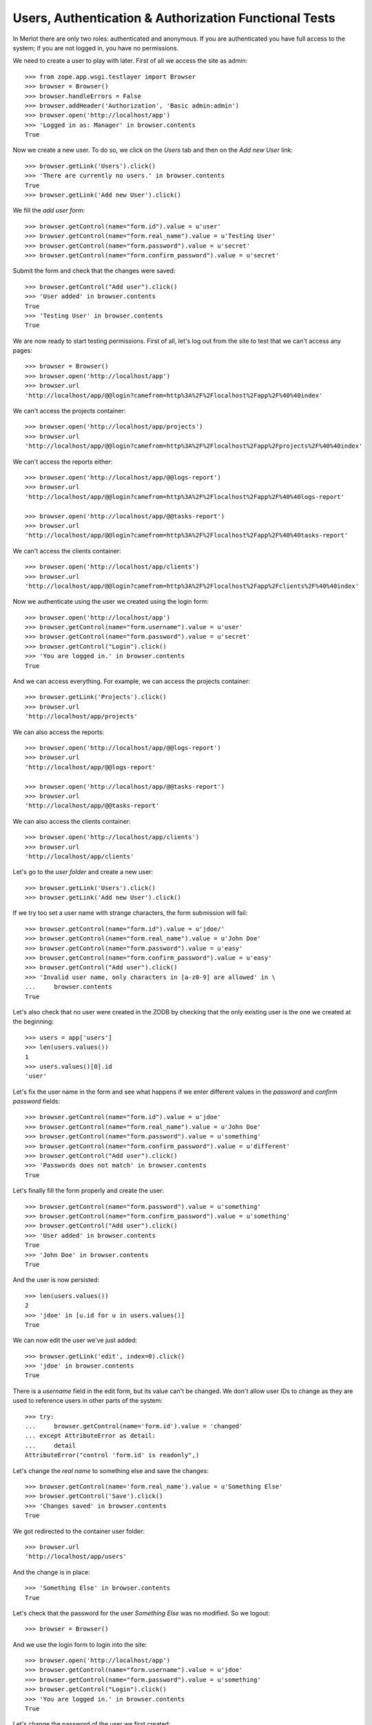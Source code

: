 Users, Authentication & Authorization Functional Tests
------------------------------------------------------

.. :doctest:
.. :setup: merlot.tests.setup
.. :teardown: merlot.tests.teardown
.. :layer: merlot.tests.browser_layer

In Merlot there are only two roles: authenticated and anonymous. If you are
authenticated you have full access to the system; if you are not logged in, you
have no permissions.

We need to create a user to play with later. First of all we access the site
as admin::

    >>> from zope.app.wsgi.testlayer import Browser
    >>> browser = Browser()
    >>> browser.handleErrors = False
    >>> browser.addHeader('Authorization', 'Basic admin:admin')
    >>> browser.open('http://localhost/app')
    >>> 'Logged in as: Manager' in browser.contents
    True

Now we create a new user. To do so, we click on the `Users` tab and then on the
`Add new User` link::

    >>> browser.getLink('Users').click()
    >>> 'There are currently no users.' in browser.contents
    True
    >>> browser.getLink('Add new User').click()

We fill the `add user form`::

    >>> browser.getControl(name="form.id").value = u'user'
    >>> browser.getControl(name="form.real_name").value = u'Testing User'
    >>> browser.getControl(name="form.password").value = u'secret'
    >>> browser.getControl(name="form.confirm_password").value = u'secret'

Submit the form and check that the changes were saved::

    >>> browser.getControl("Add user").click()
    >>> 'User added' in browser.contents
    True
    >>> 'Testing User' in browser.contents
    True

We are now ready to start testing permissions. First of all, let's log out from
the site to test that we can't access any pages::

    >>> browser = Browser()
    >>> browser.open('http://localhost/app')
    >>> browser.url
    'http://localhost/app/@@login?camefrom=http%3A%2F%2Flocalhost%2Fapp%2F%40%40index'

We can't access the projects container::

    >>> browser.open('http://localhost/app/projects')
    >>> browser.url
    'http://localhost/app/@@login?camefrom=http%3A%2F%2Flocalhost%2Fapp%2Fprojects%2F%40%40index'

We can't access the reports either::

    >>> browser.open('http://localhost/app/@@logs-report')
    >>> browser.url
    'http://localhost/app/@@login?camefrom=http%3A%2F%2Flocalhost%2Fapp%2F%40%40logs-report'

    >>> browser.open('http://localhost/app/@@tasks-report')
    >>> browser.url
    'http://localhost/app/@@login?camefrom=http%3A%2F%2Flocalhost%2Fapp%2F%40%40tasks-report'

We can't access the clients container::

    >>> browser.open('http://localhost/app/clients')
    >>> browser.url
    'http://localhost/app/@@login?camefrom=http%3A%2F%2Flocalhost%2Fapp%2Fclients%2F%40%40index'

Now we authenticate using the user we created using the login form::

    >>> browser.open('http://localhost/app')
    >>> browser.getControl(name="form.username").value = u'user'
    >>> browser.getControl(name="form.password").value = u'secret'
    >>> browser.getControl("Login").click()
    >>> 'You are logged in.' in browser.contents
    True

And we can access everything. For example, we can access the projects
container::

    >>> browser.getLink('Projects').click()
    >>> browser.url
    'http://localhost/app/projects'

We can also access the reports::

    >>> browser.open('http://localhost/app/@@logs-report')
    >>> browser.url
    'http://localhost/app/@@logs-report'

    >>> browser.open('http://localhost/app/@@tasks-report')
    >>> browser.url
    'http://localhost/app/@@tasks-report'

We can also access the clients container::

    >>> browser.open('http://localhost/app/clients')
    >>> browser.url
    'http://localhost/app/clients'

Let's go to the `user folder` and create a new user::

    >>> browser.getLink('Users').click()
    >>> browser.getLink('Add new User').click()

If we try too set a user name with strange characters, the form submission will
fail::

    >>> browser.getControl(name="form.id").value = u'jdoe/'
    >>> browser.getControl(name="form.real_name").value = u'John Doe'
    >>> browser.getControl(name="form.password").value = u'easy'
    >>> browser.getControl(name="form.confirm_password").value = u'easy'
    >>> browser.getControl("Add user").click()
    >>> 'Invalid user name, only characters in [a-z0-9] are allowed' in \
    ...     browser.contents
    True

Let's also check that no user were created in the ZODB by checking that the
only existing user is the one we created at the beginning::

    >>> users = app['users']
    >>> len(users.values())
    1
    >>> users.values()[0].id
    'user'

Let's fix the user name in the form and see what happens if we enter different
values in the `password` and `confirm password` fields::

    >>> browser.getControl(name="form.id").value = u'jdoe'
    >>> browser.getControl(name="form.real_name").value = u'John Doe'
    >>> browser.getControl(name="form.password").value = u'something'
    >>> browser.getControl(name="form.confirm_password").value = u'different'
    >>> browser.getControl("Add user").click()
    >>> 'Passwords does not match' in browser.contents
    True

Let's finally fill the form properly and create the user::

    >>> browser.getControl(name="form.password").value = u'something'
    >>> browser.getControl(name="form.confirm_password").value = u'something'
    >>> browser.getControl("Add user").click()
    >>> 'User added' in browser.contents
    True
    >>> 'John Doe' in browser.contents
    True

And the user is now persisted::

    >>> len(users.values())
    2
    >>> 'jdoe' in [u.id for u in users.values()]
    True

We can now edit the user we've just added::

    >>> browser.getLink('edit', index=0).click()
    >>> 'jdoe' in browser.contents
    True

There is a `username` field in the edit form, but its value can't be changed.
We don't allow user IDs to change as they are used to reference users in other
parts of the system::

    >>> try:
    ...     browser.getControl(name='form.id').value = 'changed'
    ... except AttributeError as detail:
    ...     detail
    AttributeError("control 'form.id' is readonly",)
    
Let's change the `real name` to something else and save the changes::

    >>> browser.getControl(name='form.real_name').value = u'Something Else'
    >>> browser.getControl('Save').click()
    >>> 'Changes saved' in browser.contents
    True

We got redirected to the container user folder::

    >>> browser.url
    'http://localhost/app/users'

And the change is in place::

    >>> 'Something Else' in browser.contents
    True

Let's check that the password for the user `Something Else` was no modified. So
we logout::

    >>> browser = Browser()

And we use the login form to login into the site::

    >>> browser.open('http://localhost/app')
    >>> browser.getControl(name="form.username").value = u'jdoe'
    >>> browser.getControl(name="form.password").value = u'something'
    >>> browser.getControl("Login").click()
    >>> 'You are logged in.' in browser.contents
    True

Let's change the password of the user we first created::

    >>> browser.getLink('Users').click()
    >>> browser.getLink('edit', index=1).click()
    >>> 'Testing User' in browser.contents
    True

Once again, if we enter different values for the `password` and `confirm
password` fields, we get a validation error::

    >>> browser.getControl(name="form.password").value = u'super'
    >>> browser.getControl(name="form.confirm_password").value = u'super2'
    >>> browser.getControl('Save').click()
    >>> 'Passwords does not match' in browser.contents
    True
    >>> browser.url
    'http://localhost/app/users/user/edit'

So, let's change the password for real::

    >>> browser.getControl(name="form.password").value = u'super'
    >>> browser.getControl(name="form.confirm_password").value = u'super'
    >>> browser.getControl('Save').click()
    >>> 'Changes saved' in browser.contents
    True
    >>> browser.url
    'http://localhost/app/users'

Now let's try to change our own password::

    >>> browser.getLink('Users').click()
    >>> browser.getLink('edit', index=0).click()
    >>> 'jdoe' in browser.contents
    True
    >>> browser.getControl(name="form.password").value = u'supersecret'
    >>> browser.getControl(name="form.confirm_password").value = u'supersecret'
    >>> browser.getControl('Save').click()
    >>> 'Changes saved' in browser.contents
    True

As our credentials changed, we are kicked off the site::

    >>> browser.url
    'http://localhost/app/@@login?camefrom=http%3A%2F%2Flocalhost%2Fapp%2Fusers%2F%40%40index'

The old credentials are no longer valid::

    >>> browser.getControl(name="form.username").value = u'jdoe'
    >>> browser.getControl(name="form.password").value = u'something'
    >>> browser.getControl("Login").click()
    >>> 'Invalid username and/or password' in browser.contents
    True

Let's login back using the new password::

    >>> browser.getControl(name="form.username").value = u'jdoe'
    >>> browser.getControl(name="form.password").value = u'supersecret'
    >>> browser.getControl("Login").click()
    >>> 'You are logged in.' in browser.contents
    True

Now let's delete the user `Testing User`::

    >>> browser.getLink('Users').click()
    >>> browser.getLink('delete', index=1).click()
    >>> 'Are you sure you want to delete the "user" item?' in browser.contents
    True

We can cancel the deletion, in that case, the user won't be deleted and we will
get redirected to the user listing::

    >>> browser.getControl('Cancel').click()
    >>> browser.url
    'http://localhost/app/users'
    >>> 'Testing User' in browser.contents
    True

Well, let's delete the user for real now::

    >>> browser.getLink('Users').click()
    >>> browser.getLink('delete', index=1).click()
    >>> 'Are you sure you want to delete the "user" item?' in browser.contents
    True
    >>> browser.getControl('Delete').click()
    >>> 'User deleted.' in browser.contents
    True

And let's logout from the site::

    >>> browser.getLink('Logout').click()
    >>> browser.url.startswith('http://localhost/app/@@login')
    True
